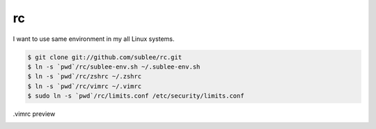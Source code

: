 rc
==

I want to use same environment in my all Linux systems.

.. sourcecode:: bash

   $ git clone git://github.com/sublee/rc.git
   $ ln -s `pwd`/rc/sublee-env.sh ~/.sublee-env.sh
   $ ln -s `pwd`/rc/zshrc ~/.zshrc
   $ ln -s `pwd`/rc/vimrc ~/.vimrc
   $ sudo ln -s `pwd`/rc/limits.conf /etc/security/limits.conf

.vimrc preview
   .. image:: http://i.imgur.com/WiTKBfV.png
